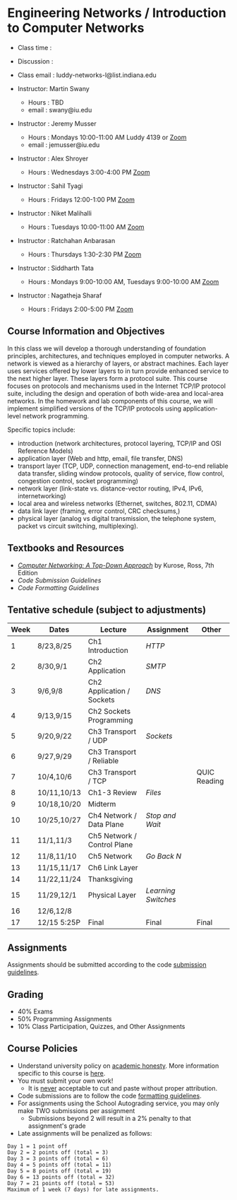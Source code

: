 # + TITLE: ENGR-E 318/599 and CSCI-P 438/538
# + SUBTITLE: Fall 2022
# + OPTIONS: toc:nil num:nil html-postamble:nil author:nil date:nil
# + LATEX_HEADER: \usepackage{times}
# + LATEX_HEADER: \usepackage{listings}
# + LATEX_HEADER: \lstset{basicstyle=\small\ttfamily,columns=flexible,breaklines=true}
# + LATEX_HEADER: \usepackage[a4paper,margin=1.0in]{geometry}
# + LATEX_HEADER: \setlength{\parindent}{0cm}
# + LATEX_HEADER: \usepackage{enumitem}
# + LATEX_HEADER: \setitemize{noitemsep,topsep=2pt,parsep=2pt,partopsep=2pt}
# + LATEX_HEADER: \usepackage{titling}
# + LATEX_HEADER: \setlength{\droptitle}{-1in}
# + LATEX_HEADER: \posttitle{\par\end{center}\vspace{-.9in}}

* Engineering Networks / Introduction to Computer Networks

 * Class time    : 
  * *Tue-Thu 1:15pm - 2:30pm*
   * Luddy Hall 1106
 * Discussion    : 
  * *Thu 6:30 PM to 7:45 PM* on [[https://iu.zoom.us/j/9728222236][zoom]] and in Myles Brand Hall E150 with [[mailto:styagi@iu.edu][Sahil Tyagi]]
  * *Fri 1:50 PM to 2:40 PM* on [[https://iu.zoom.us/j/85936834904][zoom]] and in Luddy Hall 1104 with [[mailto:ashroyer@iu.edu][Alex Shroyer]]
  * *Fri 3:00 PM to 4:15 PM* on [[https://iu.zoom.us/j/85644771007][zoom]] and in Luddy Center for Artificial Intelligence 1001 with [[mailto:ashroyer@iu.edu][Alex Shroyer]]
  * *Fri 3:00 PM to 3:50 PM* on [[https://iu.zoom.us/j/82940326429][zoom]] and in Luddy Hall 1104 with [[mailto:jemusser@iu.edu][Jeremy Musser]]
  * *Fri 4:10 PM to 5:00 PM* on [[https://iu.zoom.us/j/82940326429][zoom]] and in Luddy Hall 1104 with [[mailto:jemusser@iu.edu][Jeremy Musser]]
 * Class email   : luddy-networks-l@list.indiana.edu

 * Instructor: Martin Swany
    * Hours  : TBD
    * email  : swany@iu.edu

 * Instructor : Jeremy Musser
    * Hours  : Mondays 10:00-11:00 AM Luddy 4139 or [[https://iu.zoom.us/j/84641251475][Zoom]]
    * email  : jemusser@iu.edu
 * Instructor : Alex Shroyer
    * Hours  : Wednesdays 3:00-4:00 PM [[https://iu.zoom.us/j/85936834904][Zoom]]
 * Instructor : Sahil Tyagi
    * Hours  : Fridays 12:00-1:00 PM [[https://iu.zoom.us/j/9728222236][Zoom]]
 * Instructor : Niket Malihalli
    * Hours  : Tuesdays 10:00-11:00 AM [[https://iu.zoom.us/j/4509581481][Zoom]]
 * Instructor : Ratchahan Anbarasan
    * Hours  : Thursdays 1:30-2:30 PM [[https://iu.zoom.us/j/2118171245][Zoom]]
 * Instructor : Siddharth Tata
    * Hours  : Mondays 9:00-10:00 AM, Tuesdays 9:00-10:00 AM [[https://iu.zoom.us/j/8297004449][Zoom]]
 * Instructor : Nagatheja Sharaf
    * Hours  : Fridays 2:00-5:00 PM [[https://iu.zoom.us/j/9035117136][Zoom]]
   

** Course Information and Objectives
  In this class we will develop a thorough understanding of foundation principles,
  architectures, and techniques employed in computer networks. A network is
  viewed as a hierarchy of layers, or abstract machines. Each layer uses
  services offered by lower layers to in turn provide enhanced service to the
  next higher layer. These layers form a protocol suite.  This course focuses
  on protocols and mechanisms used in the Internet TCP/IP protocol suite,
  including the design and operation of both wide-area and local-area
  networks. In the homework and lab components of this course, we will implement 
  simplified versions of the TCP/IP protocols using application-level network programming.
 
  Specific topics include: 
   - introduction (network architectures, protocol layering, TCP/IP and OSI Reference Models)
   - application layer (Web and http, email, file transfer, DNS)
   - transport layer (TCP, UDP, connection management, end-to-end reliable data transfer, sliding window protocols,
                      quality of service, flow control, congestion control, socket programming)
   - network layer (link-state vs. distance-vector routing, IPv4, IPv6, internetworking)
   - local area and wireless networks (Ethernet, switches, 802.11, CDMA)
   - data link layer (framing, error control, CRC checksums,)
   - physical layer (analog vs digital transmission, the telephone system, packet vs circuit switching, multiplexing).
  
** Textbooks and Resources

 * /[[https://www.pearson.com/us/higher-education/program/Kurose-Computer-Networking-A-Top-Down-Approach-7th-Edition/PGM1101673.html][Computer Networking: A Top-Down Approach]]/ by Kurose, Ross, 7th Edition
 * [[Submission][Code Submission Guidelines]]
 * [[CodeStyle][Code Formatting Guidelines]]

** Tentative schedule (subject to adjustments)

| Week | Dates       | Lecture                     | Assignment                | Other        |
|------+-------------+-----------------------------+---------------------------+--------------|
|    1 | 8/23,8/25   | Ch1 Introduction            | [[01_HTTP][HTTP]]         |              |
|    2 | 8/30,9/1    | Ch2 Application             | [[02_SMTP][SMTP]]         |              |
|    3 | 9/6,9/8     | Ch2 Application / Sockets   | [[03_DNS][DNS]]           |              |
|    4 | 9/13,9/15   | Ch2 Sockets Programming     |                           |              |
|    5 | 9/20,9/22   | Ch3 Transport / UDP         | [[04_sockets][Sockets]]   |              |
|    6 | 9/27,9/29   | Ch3 Transport / Reliable    |                           |              |
|    7 | 10/4,10/6   | Ch3 Transport / TCP         |                           | QUIC Reading |
|    8 | 10/11,10/13 | Ch1-3 Review                | [[05_files][Files]]       |              |
|    9 | 10/18,10/20 | Midterm                     |                           |              |
|   10 | 10/25,10/27 | Ch4 Network / Data Plane    | [[06_saw][Stop and Wait]] |              |
|   11 | 11/1,11/3   | Ch5 Network / Control Plane |                           |              |
|   12 | 11/8,11/10  | Ch5 Network                 | [[07_gbn][Go Back N]]     |              |
|   13 | 11/15,11/17 | Ch6 Link Layer              |                           |              |
|   14 | 11/22,11/24 | Thanksgiving                |                           |              |
|   15 | 11/29,12/1  | Physical Layer              | [[08_lswitch][Learning Switches]] |              |
|   16 | 12/6,12/8   |                             |                           |              |
|   17 | 12/15 5:25P | Final                       | Final                     | Final        |



** Assignments

Assignments should be submitted according to the code [[https://github.iu.edu/SICE-Networks/Net-Fall22/wiki/Submission][submission guidelines]].

** Grading

  * 40% Exams
  * 50% Programming Assignments
  * 10% Class Participation, Quizzes, and Other Assignments

** Course Policies

 * Understand university policy on [[http://studentcode.iu.edu/responsibilities/academic-misconduct.html][academic honesty]]. More information specific to this course is [[https://github.iu.edu/SICE-Networks/Net-Fall22/wiki/Citations][here]].
 * You must submit your own work!
    * It is _never_ acceptable to cut and paste without proper attribution.
 * Code submissions are to follow the code [[https://github.iu.edu/SICE-Networks/Net-Fall22/wiki/CodeStyle][formatting guidelines]].
 * For assignments using the School Autograding service, you may only make TWO submissions per assignment
   * Submissions beyond 2 will result in a 2% penalty to that assignment's grade
 * Late assignments will be penalized as follows:

 #+begin_src text
   Day 1 = 1 point off
   Day 2 = 2 points off (total = 3)
   Day 3 = 3 points off (total = 6)
   Day 4 = 5 points off (total = 11)
   Day 5 = 8 points off (total = 19)
   Day 6 = 13 points off (total = 32)
   Day 7 = 21 points off (total = 53)
   Maximum of 1 week (7 days) for late assignments.
 #+end_src
 
